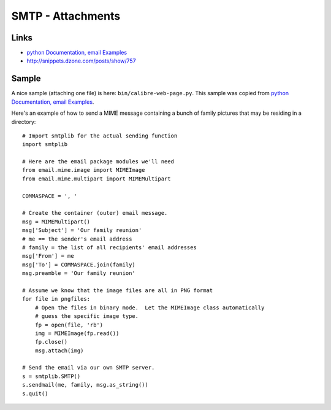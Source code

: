 SMTP - Attachments
******************

Links
=====

- `python Documentation, email Examples`_
- http://snippets.dzone.com/posts/show/757

Sample
======

A nice sample (attaching one file) is here: ``bin/calibre-web-page.py``.  This
sample was copied from `python Documentation, email Examples`_.

Here's an example of how to send a MIME message containing a bunch of family
pictures that may be residing in a directory:

::

  # Import smtplib for the actual sending function
  import smtplib

  # Here are the email package modules we'll need
  from email.mime.image import MIMEImage
  from email.mime.multipart import MIMEMultipart

  COMMASPACE = ', '

  # Create the container (outer) email message.
  msg = MIMEMultipart()
  msg['Subject'] = 'Our family reunion'
  # me == the sender's email address
  # family = the list of all recipients' email addresses
  msg['From'] = me
  msg['To'] = COMMASPACE.join(family)
  msg.preamble = 'Our family reunion'

  # Assume we know that the image files are all in PNG format
  for file in pngfiles:
      # Open the files in binary mode.  Let the MIMEImage class automatically
      # guess the specific image type.
      fp = open(file, 'rb')
      img = MIMEImage(fp.read())
      fp.close()
      msg.attach(img)

  # Send the email via our own SMTP server.
  s = smtplib.SMTP()
  s.sendmail(me, family, msg.as_string())
  s.quit()


.. _`python Documentation, email Examples`: http://docs.python.org/library/email-examples.html

